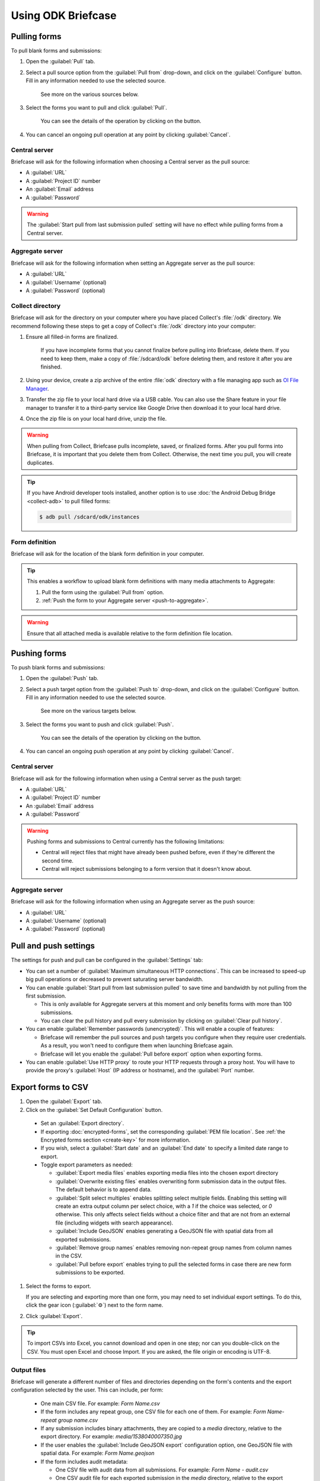 Using ODK Briefcase
======================

.. _pull-forms:

Pulling forms
-------------

To pull blank forms and submissions:

1. Open the :guilabel:`Pull` tab.

2. Select a pull source option from the :guilabel:`Pull from` drop-down, and click on the :guilabel:`Configure` button. Fill in any information needed to use the selected source.

    See more on the various sources below.

3. Select the forms you want to pull and click :guilabel:`Pull`.

    You can see the details of the operation by clicking on the |details-button| button.

4. You can cancel an ongoing pull operation at any point by clicking :guilabel:`Cancel`.

.. _pull-from-central:

Central server
~~~~~~~~~~~~~~

Briefcase will ask for the following information when choosing a Central server as the pull source:

- A :guilabel:`URL`
- A :guilabel:`Project ID` number
- An :guilabel:`Email` address
- A :guilabel:`Password`

.. warning::

  The :guilabel:`Start pull from last submission pulled` setting will have no effect while pulling forms from a Central server.

.. _pull-from-aggregate:

Aggregate server
~~~~~~~~~~~~~~~~

Briefcase will ask for the following information when setting an Aggregate server as the pull source:

- A :guilabel:`URL`
- A :guilabel:`Username` (optional)
- A :guilabel:`Password` (optional)

.. _pull-from-collect:

Collect directory
~~~~~~~~~~~~~~~~~

Briefcase will ask for the directory on your computer where you have placed Collect's :file:`/odk` directory. We recommend following these steps to get a copy of Collect's :file:`/odk` directory into your computer:

1. Ensure all filled-in forms are finalized.

    If you have incomplete forms that you cannot finalize before pulling into Briefcase, delete them. If you need to keep them, make a copy of :file:`/sdcard/odk` before deleting them, and restore it after you are finished.

2. Using your device, create a zip archive of the entire :file:`odk` directory with a file managing app such as `OI File Manager <https://play.google.com/store/apps/details?id=org.openintents.filemanager>`_.
3. Transfer the zip file to your local hard drive via a USB cable. You can also use the Share feature in your file manager to transfer it to a third-party service like Google Drive then download it to your local hard drive.
4. Once the zip file is on your local hard drive, unzip the file.

.. warning::

  When pulling from Collect, Briefcase pulls incomplete, saved, or finalized forms. After you pull forms into Briefcase, it is important that you delete them from Collect. Otherwise, the next time you pull, you will create duplicates.

.. tip::

  If you have Android developer tools installed, another option is to use :doc:`the Android Debug Bridge <collect-adb>` to pull filled forms:

  .. code-block:: console

      $ adb pull /sdcard/odk/instances

.. _pull-form-definition:

Form definition
~~~~~~~~~~~~~~~

Briefcase will ask for the location of the blank form definition in your computer.

.. tip::

  This enables a workflow to upload blank form definitions with many media attachments to Aggregate:

  #. Pull the form using the :guilabel:`Pull from` option.
  #. :ref:`Push the form to your Aggregate server <push-to-aggregate>`.

.. warning::

  Ensure that all attached media is available relative to the form definition file location.

.. _push-forms:

Pushing forms
-------------

To push blank forms and submissions:

1. Open the :guilabel:`Push` tab.

2. Select a push target option from the :guilabel:`Push to` drop-down, and click on the :guilabel:`Configure` button. Fill in any information needed to use the selected source.

    See more on the various targets below.

3. Select the forms you want to push and click :guilabel:`Push`.

    You can see the details of the operation by clicking on the |details-button| button.

4. You can cancel an ongoing push operation at any point by clicking :guilabel:`Cancel`.

.. _push-to-central:

Central server
~~~~~~~~~~~~~~

Briefcase will ask for the following information when using a Central server as the push target:

- A :guilabel:`URL`
- A :guilabel:`Project ID` number
- An :guilabel:`Email` address
- A :guilabel:`Password`

.. warning::

  Pushing forms and submissions to Central currently has the following limitations:

  - Central will reject files that might have already been pushed before, even if they're different the second time.
  - Central will reject submissions belonging to a form version that it doesn't know about.

.. _push-to-aggregate:

Aggregate server
~~~~~~~~~~~~~~~~

Briefcase will ask for the following information when using an Aggregate server as the push source:

- A :guilabel:`URL`
- A :guilabel:`Username` (optional)
- A :guilabel:`Password` (optional)

.. _pull-push-settings:

Pull and push settings
----------------------

The settings for push and pull can be configured in the :guilabel:`Settings` tab:

- You can set a number of :guilabel:`Maximum simultaneous HTTP connections`. This can be increased to speed-up big pull operations or decreased to prevent saturating server bandwidth.

- You can enable :guilabel:`Start pull from last submission pulled` to save time and bandwidth by not pulling from the first submission.

  - This is only available for Aggregate servers at this moment and only benefits forms with more than 100 submissions.

  - You can clear the pull history and pull every submission by clicking on :guilabel:`Clear pull history`.

- You can enable :guilabel:`Remember passwords (unencrypted)`. This will enable a couple of features:

  - Briefcase will remember the pull sources and push targets you configure when they require user credentials. As a result, you won't need to configure them when launching Briefcase again.

  - Briefcase will let you enable the :guilabel:`Pull before export` option when exporting forms.

- You can enable :guilabel:`Use HTTP proxy` to route your HTTP requests through a proxy host. You will have to provide the proxy's :guilabel:`Host` (IP address or hostname), and the :guilabel:`Port` number.

.. _briefcase-export-to-csv:

Export forms to CSV
-------------------

#. Open the :guilabel:`Export` tab.
#. Click on the :guilabel:`Set Default Configuration` button.

  - Set an :guilabel:`Export directory`.
  - If exporting :doc:`encrypted-forms`, set the corresponding :guilabel:`PEM file location`. See :ref:`the Encrypted forms section <create-key>` for more information.
  - If you wish, select a :guilabel:`Start date` and an :guilabel:`End date` to specify a limited date range to export.
  - Toggle export parameters as needed:

    - :guilabel:`Export media files` enables exporting media files into the chosen export directory
    - :guilabel:`Overwrite existing files` enables overwriting form submission data in the output files. The default behavior is to append data.
    - :guilabel:`Split select multiples` enables splitting select multiple fields. Enabling this setting will create an extra output column per select choice, with a `1` if the choice was selected, or `0` otherwise. This only affects select fields without a choice filter and that are not from an external file (including widgets with search appearance).
    - :guilabel:`Include GeoJSON` enables generating a GeoJSON file with spatial data from all exported submissions.
    - :guilabel:`Remove group names` enables removing non-repeat group names from column names in the CSV.
    - :guilabel:`Pull before export` enables trying to pull the selected forms in case there are new form submissions to be exported.

#. Select the forms to export.

   If you are selecting and exporting more than one form, you may need to set individual export settings. To do this, click the gear icon (:guilabel:`⚙`) next to the form name.

#. Click :guilabel:`Export`.

.. tip::

 To import CSVs into Excel, you cannot download and open in one step; nor can you double-click on the CSV. You must open Excel and choose Import. If you are asked, the file origin or encoding is UTF-8.

Output files
~~~~~~~~~~~~

Briefcase will generate a different number of files and directories depending on the form's contents and the export configuration selected by the user. This can include, per form:

  - One main CSV file. For example: `Form Name.csv`
  - If the form includes any repeat group, one CSV file for each one of them. For example: `Form Name-repeat group name.csv`
  - If any submission includes binary attachments, they are copied to a `media` directory, relative to the export directory. For example: `media/1538040007350.jpg`
  - If the user enables the :guilabel:`Include GeoJSON export` configuration option, one GeoJSON file with spatial data. For example: `Form Name.geojson`
  - If the form includes audit metadata:

    - One CSV file with audit data from all submissions. For example: `Form Name - audit.csv`
    - One CSV audit file for each exported submission in the `media` directory, relative to the export directory. For example: `media/audit-uuid56880d5e-ee8a-4832-b69d-6dfdd526e2dc.csv`

.. csv-table:: Summary Table
  :header: Output file, How many?, Conditions, Path, Example

  Main CSV, One, , `./`, `Form Name.csv`
  Repeat CSV, One per repeat group, , `./`, `Form Name-repeat group name.csv`
  Binary attachment, As many as there are in submissions, , `./media`, `media/1538040007350.jpg`
  GeoJSON, One, The user enables `Include GeoJSON export`, `./`, `Form Name.geojson`
  Audit CSV, One, The form includes audit metadata, `./`, `Form Name - audit.csv`
  Individual audit CSV, One per submission, The form includes audit metadata, `./media`, `audit-uuid56880d5e-ee8a-4832-b69d-6dfdd526e2dc.csv`

There's more information available about the CSV file content structure and filename patterns in `the export format documentation`_.

.. _the export format documentation: https://github.com/opendatakit/briefcase/blob/master/docs/export-format.md

.. _cli-use:

Working with the command line
-----------------------------

Briefcase has a command line interface (CLI) to enable scripting of many of the actions that can be taken in the graphical user interface (GUI).

.. versionadded:: 1.4.4
  A CLI was added.

.. versionadded:: 1.9.0
  The CLI first takes an operation parameter and then modifiers to that operation

.. _briefcase-cli-help:

Getting CLI help
~~~~~~~~~~~~~~~~

To get help about the command line operation:

.. code-block:: console

  $ java -jar {path/to/briefcase-jar-file} --help

.. _pull-from-aggregate-cli:

Pulling forms from Aggregate
~~~~~~~~~~~~~~~~~~~~~~~~~~~~

- CLI flag: `-plla` or `--pull_aggregate`
- Usage:

  .. code-block:: console

      $ java -jar {path/to/briefcase-jar-file} --pull_aggregate --storage_directory {path/to/briefcase-storage-location} --aggregate_url {aggregate-url} --odk_username {username} --odk_password {password}

- Help section:

  .. code-block:: none

      Params for -plla operation:
        -p,--odk_password <arg>              ODK Password
        -sd,--storage_directory <arg>        Briefcase storage directory
        -u,--odk_username <arg>              ODK Username
        -url,--aggregate_url <arg>           Aggregate server URL
      Optional params for -plla operation:
        -id,--form_id <arg>                  Form ID
        -ii,--include_incomplete             Include incomplete submissions
        -mhc,--max_http_connections <arg>    Maximum simultaneous HTTP connections (defaults to 8)
        -sfd,--start_from_date <arg>         Start pull from date
        -sfl,--start_from_last               Start pull from last submission pulled

.. warning::

  This CLI operation **will pull all forms** Briefcase has permissions to if no `-id` parameter is defined.

.. _pull-from-collect-cli:

Pulling forms from Collect
~~~~~~~~~~~~~~~~~~~~~~~~~~

This command assumes you have already copied and unzipped the :file:`odk` file :ref:`as described here <pull-from-collect>`.

- CLI flag: `-pc` or `--pull_collect`
- Usage:

  .. code-block:: console

      $ java -jar {path/to/briefcase-jar-file} --pull_collect --storage_directory {path/to/briefcase-storage-location} --odk_directory {path/to/unzipped-odk-file}

- Help section:

  .. code-block:: none

      Params for -pc operation:
        -od,--odk_directory <arg>           ODK directory
        -sd,--storage_directory <arg>       Briefcase storage directory
      Optional params for -pc operation:
        -id,--form_id <arg>                 Form ID

.. warning::

  This CLI operation **will pull all forms** present on the :file:`odk` directory if no `-id` parameter is defined.

.. _push-to-aggregate-cli:

Pushing forms to Aggregate
~~~~~~~~~~~~~~~~~~~~~~~~~~

- CLI flag: `-psha` or `--push_aggregate`
- Usage:

  .. code-block:: console

      $ java -jar {path/to/briefcase-jar-file} --push_aggregate --form_id {form-id} --storage_directory {path/to/briefcase-storage-location} --aggregate_url {aggregate-url} --odk_username {username} --odk_password {password}

- Help section:

  .. code-block:: none

      Params for -psha operation:
        -id,--form_id <arg>                  Form ID
        -p,--odk_password <arg>              ODK Password
        -sd,--storage_directory <arg>        Briefcase storage directory
        -u,--odk_username <arg>              ODK Username
        -url,--aggregate_url <arg>           Aggregate server URL
      Optional params for -psha operation:
        -fsb,--force_send_blank              Force sending the blank form to the Aggregate instance
        -mhc,--max_http_connections <arg>    Maximum simultaneous HTTP connections (defaults to 8)

.. warning::

  This CLI operation will only update the blank form if it does not already exist, whereas the GUI will always update the form.

.. _export-to-csv-cli:

Exporting forms to CSV
~~~~~~~~~~~~~~~~~~~~~~

- CLI flag: `-e` or `--export`
- Usage:

  .. code-block:: console

    $ java -jar {path/to/briefcase-jar-file} --export --form_id {form-id} --storage_directory {path/to/briefcase-storage-location} --export_directory {path/to/output-directory} --export_filename {output-file-name.csv}

- Help section:

  .. code-block:: none

      Params for -e operation:
        -ed,--export_directory <arg>        Export directory
        -f,--export_filename <arg>          Filename for export operation
        -id,--form_id <arg>                 Form ID
        -sd,--storage_directory <arg>       Briefcase storage directory
      Optional params for -e operation:
        -em,--exclude_media_export          Exclude media in export
        -end,--export_end_date <arg>        Export end date (inclusive) (yyyy-MM-dd or yyyy/MM/dd)
        -ig,--include_geojson               Include a GeoJSON file with spatial data
        -oc,--overwrite_csv_export          Overwrite files during export
        -pb,--pull_before                   Pull before export
        -pf,--pem_file <arg>                PEM file for form decryption
        -rgn,--remove_group_names           Remove group names from column names
        -ssm,--split_select_multiples       Split select multiple fields
        -start,--export_start_date <arg>    Export start date (inclusive) (yyyy-MM-dd or yyyy/MM/dd)

.. _clear-saved-preferences:

Clear saved preferences
~~~~~~~~~~~~~~~~~~~~~~~

- CLI flag: `-c` or `--clear_prefs`
- Usage:

  .. code-block:: console

    $ java -jar {path/to/briefcase-jar-file} --clear_prefs

.. _briefcase-log-files:

Briefcase log files
-------------------

Briefcase creates a log file with warnings and errors that might be useful for troubleshooting.

.. _briefcase-default-log-file-location:

Default log file location
~~~~~~~~~~~~~~~~~~~~~~~~~

If something goes wrong while using Briefcase and you look for help, it's possible that you're asked to provide your log file.

The default location for the log file is the directory where you are when launching Briefcase, and the default filename is "briefcase.log"

Briefcase will create the log file on launch if it doesn't previously exist. Otherwise, it will append lines at the end of a pre-existing log file.

.. _briefcase-custom-log-configuration:

How to use a custom log configuration
~~~~~~~~~~~~~~~~~~~~~~~~~~~~~~~~~~~~~

Optionally, you can use a custom log configuration file to override the default log settings on Briefcase.

First, you need to create a "logback.xml" file somewhere in your computer to contain your custom log configuration. This is a sample configuration file you can use as a template:

.. code-block:: xml

  <configuration>
    <appender name="ROLLINGFILE" class="ch.qos.logback.core.rolling.RollingFileAppender">
      <file>briefcase.log</file>
      <rollingPolicy class="ch.qos.logback.core.rolling.TimeBasedRollingPolicy">
        <fileNamePattern>briefcase.%d{yyyy-MM-dd}.log</fileNamePattern>
        <maxHistory>30</maxHistory>
        <totalSizeCap>100MB</totalSizeCap>
      </rollingPolicy>
      <encoder>
        <pattern>%d [%thread] %-5level %logger{36} - %msg%n</pattern>
      </encoder>
    </appender>

    <root level="info">
      <appender-ref ref="ROLLINGFILE" />
    </root>
  </configuration>


Check the full syntax of Logback configuration files `here`_.

  .. _here: https://logback.qos.ch/manual/configuration.html#syntax

You can set all sorts of new log configurations to adapt Briefcase to your needs:

 - Set a fixed log file location
 - Fine tune the log's verbosity by setting a different log level
 - Silence specific log lines while keeping others
 - Set a custom log format (see the `Encoders`_ chapter)
 - Set custom appenders, to define a file rolling policy (daily, by log file size, for example), for example (see the `Appenders`_ chapter)

  .. _Encoders: https://logback.qos.ch/manual/encoders.html
  .. _Appenders: https://logback.qos.ch/manual/appenders.html

Once you have your configuration file ready, you can use it by adding a `-Dlogging.config` argument when launching Briefcase:

.. code-block:: console

  $ java -Dlogging.config="{path/to/logback.xml}" -jar {path/to/briefcase-jar-file}

.. |details-button| image:: img/briefcase-using/details-button.png
   :align: top
